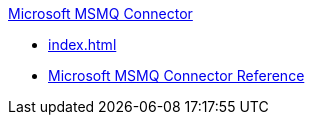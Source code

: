 .xref:index.adoc[Microsoft MSMQ Connector]
* xref:index.adoc[]
* xref:msmq-connector-reference.adoc[Microsoft MSMQ Connector Reference]
